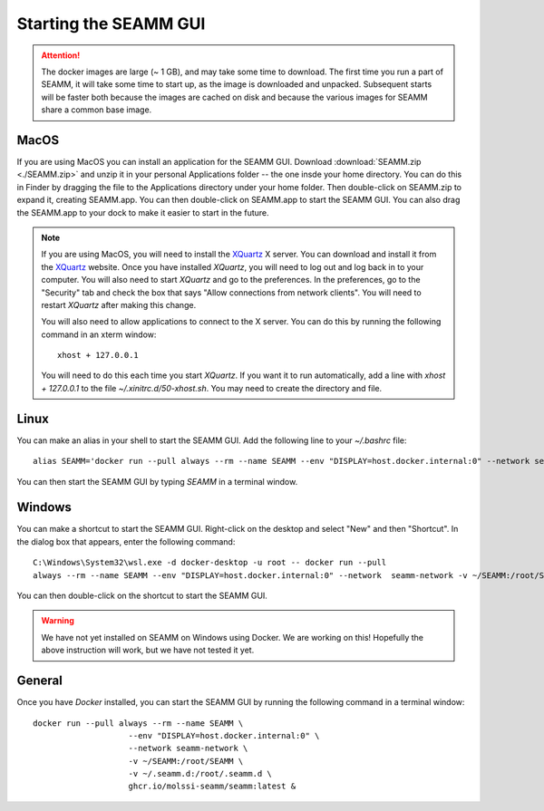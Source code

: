 .. _starting-seamm:

Starting the SEAMM GUI
======================
.. Attention::
   The docker images are large (~ 1 GB), and may take some time to download. The first
   time you run a part of SEAMM, it will take some time to start up, as the image is
   downloaded and unpacked. Subsequent starts will be faster both because the images are
   cached on disk and because the various images for SEAMM share a common base image.

MacOS
-----
If you are using MacOS you can install an application for the SEAMM
GUI. Download :download:`SEAMM.zip <./SEAMM.zip>` and unzip it in your personal
Applications folder -- the one insde your home directory. You can do this in Finder by
dragging the file to the Applications directory under your home folder. Then
double-click on SEAMM.zip to expand it, creating SEAMM.app. You can then double-click on
SEAMM.app to start the SEAMM GUI. You can also drag the SEAMM.app to your dock to make
it easier to start in the future.

.. Note::
   If you are using MacOS, you will need to install the `XQuartz`_ X server. You can
   download and install it from the `XQuartz`_ website. Once you have installed *XQuartz*,
   you will need to log out and log back in to your computer. You will also need to start
   *XQuartz* and go to the preferences. In the preferences, go to the "Security" tab and
   check the box that says "Allow connections from network clients". You will need to
   restart *XQuartz* after making this change.

   You will also need to allow applications to connect to the X server. You can do this
   by running the following command in an xterm window::

     xhost + 127.0.0.1

   You will need to do this each time you start *XQuartz*. If you want it to run
   automatically, add a line with *xhost + 127.0.0.1* to the file
   `~/.xinitrc.d/50-xhost.sh`. You may need to create the directory and file.

Linux
-----
You can make an alias in your shell to start the SEAMM GUI. Add the following line to
your `~/.bashrc` file::

  alias SEAMM='docker run --pull always --rm --name SEAMM --env "DISPLAY=host.docker.internal:0" --network seamm-network -v ~/SEAMM:/root/SEAMM -v ~/.seamm.d:/root/.seamm.d ghcr.io/molssi-seamm/seamm:latest &'

You can then start the SEAMM GUI by typing *SEAMM* in a terminal window.

Windows
-------
You can make a shortcut to start the SEAMM GUI. Right-click on the desktop and select
"New" and then "Shortcut". In the dialog box that appears, enter the following command::

  C:\Windows\System32\wsl.exe -d docker-desktop -u root -- docker run --pull
  always --rm --name SEAMM --env "DISPLAY=host.docker.internal:0" --network  seamm-network -v ~/SEAMM:/root/SEAMM -v ~/.seamm.d:/root/.seamm.d ghcr.io/molssi-seamm/seamm:latest &

You can then double-click on the shortcut to start the SEAMM GUI.

.. Warning::
   We have not yet installed on SEAMM on Windows using Docker. We are working on this!
   Hopefully the above instruction will work, but we have not tested it yet.

General
-------
Once you have *Docker* installed, you can start the SEAMM GUI by running the following
command in a terminal window::

  docker run --pull always --rm --name SEAMM \
		      --env "DISPLAY=host.docker.internal:0" \
		      --network seamm-network \
		      -v ~/SEAMM:/root/SEAMM \
		      -v ~/.seamm.d:/root/.seamm.d \
		      ghcr.io/molssi-seamm/seamm:latest &


.. _XQuartz: https://www.xquartz.org
